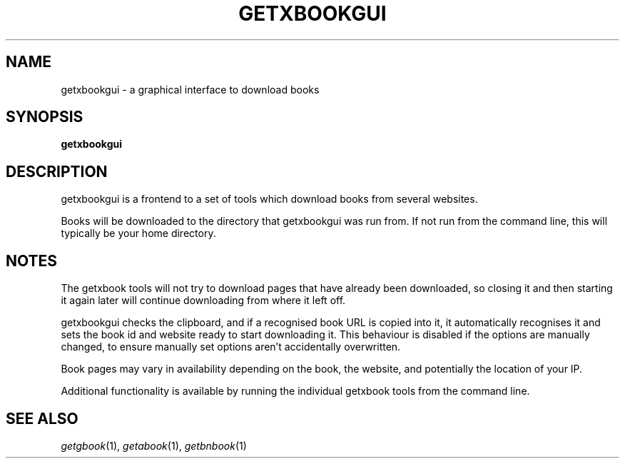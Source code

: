 .\" See COPYING file for copyright, license and warranty details.
.TH GETXBOOKGUI 1 getxbookgui\-VERSION
.SH NAME
getxbookgui \- a graphical interface to download books
.SH SYNOPSIS
.B getxbookgui
.SH DESCRIPTION
getxbookgui is a frontend to a set of tools which download books
from several websites.
.PP
Books will be downloaded to the directory that getxbookgui was
run from. If not run from the command line, this will typically
be your home directory.
.SH NOTES
The getxbook tools will not try to download pages that have
already been downloaded, so closing it and then starting it
again later will continue downloading from where it left off.
.PP
getxbookgui checks the clipboard, and if a recognised book URL
is copied into it, it automatically recognises it and sets
the book id and website ready to start downloading it. This
behaviour is disabled if the options are manually changed, to
ensure manually set options aren't accidentally overwritten.
.PP
Book pages may vary in availability depending on the book, the
website, and potentially the location of your IP.
.PP
Additional functionality is available by running the individual
getxbook tools from the command line.
.SH SEE ALSO
.IR getgbook (1),
.IR getabook (1),
.IR getbnbook (1)
